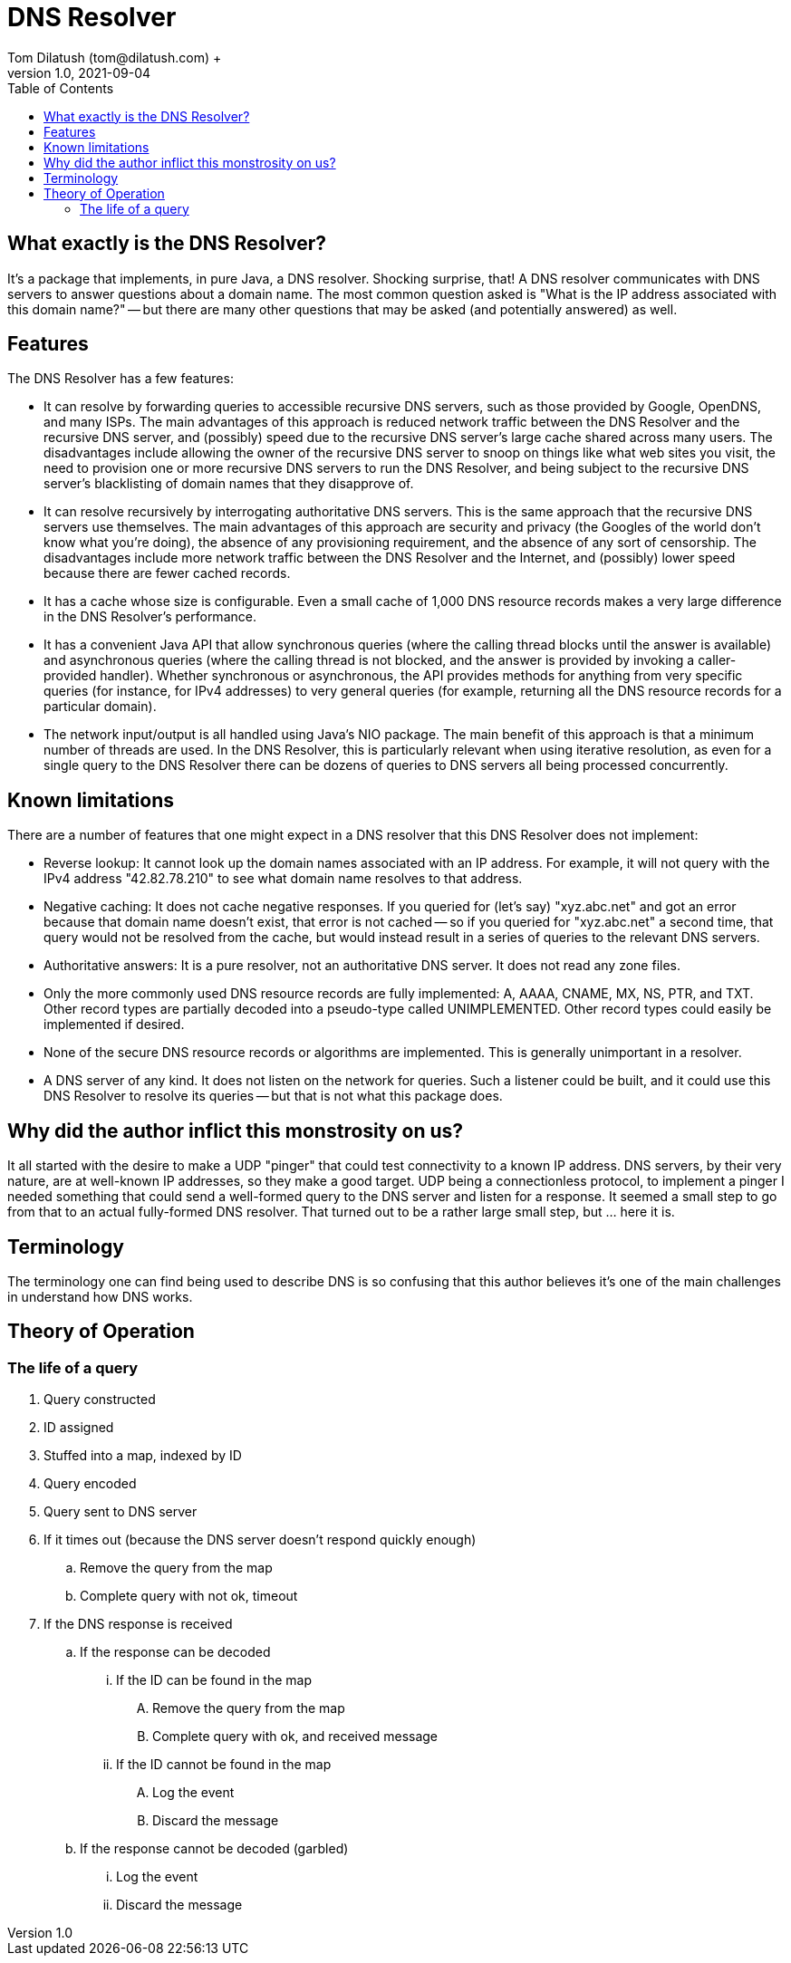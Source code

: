 = DNS Resolver
Tom Dilatush (tom@dilatush.com) +
V1.0, 2021-09-04
:toc:
:toc-placement!:
toc::[]

== What exactly is the DNS Resolver?
It's a package that implements, in pure Java, a DNS resolver.  Shocking surprise, that!  A DNS resolver communicates with DNS servers to answer questions about a domain name.  The most common question asked is "What is the IP address associated with this domain name?" -- but there are many other questions that may be asked (and potentially answered) as well.

== Features
The DNS Resolver has a few features:

* It can resolve by forwarding queries to accessible recursive DNS servers, such as those provided by Google, OpenDNS, and many ISPs.  The main advantages of this approach is reduced network traffic between the DNS Resolver and the recursive DNS server, and (possibly) speed due to the recursive DNS server's large cache shared across many users.  The disadvantages include allowing the owner of the recursive DNS server to snoop on things like what web sites you visit, the need to provision one or more recursive DNS servers to run the DNS Resolver, and being subject to the recursive DNS server's blacklisting of domain names that they disapprove of.
* It can resolve recursively by interrogating authoritative DNS servers.  This is the same approach that the recursive DNS servers use themselves.  The main advantages of this approach are security and privacy (the Googles of the world don't know what you're doing), the absence of any provisioning requirement, and the absence of any sort of censorship.  The disadvantages include more network traffic between the DNS Resolver and the Internet, and (possibly) lower speed because there are fewer cached records.
* It has a cache whose size is configurable.  Even a small cache of 1,000 DNS resource records makes a very large difference in the DNS Resolver's performance.
* It has a convenient Java API that allow synchronous queries (where the calling thread blocks until the answer is available) and asynchronous queries (where the calling thread is not blocked, and the answer is provided by invoking a caller-provided handler).  Whether synchronous or asynchronous, the API provides methods for anything from very specific queries (for instance, for IPv4 addresses) to very general queries (for example, returning all the DNS resource records for a particular domain).
* The network input/output is all handled using Java's NIO package.  The main benefit of this approach is that a minimum number of threads are used.  In the DNS Resolver, this is particularly relevant when using iterative resolution, as even for a single query to the DNS Resolver there can be dozens of queries to DNS servers all being processed concurrently.

== Known limitations
There are a number of features that one might expect in a DNS resolver that this DNS Resolver does not implement:

* Reverse lookup: It cannot look up the domain names associated with an IP address.  For example, it will not query with the IPv4 address "42.82.78.210" to see what domain name resolves to that address.
* Negative caching: It does not cache negative responses.  If you queried for (let's say) "xyz.abc.net" and got an error because that domain name doesn't exist, that error is not cached -- so if you queried for "xyz.abc.net" a second time, that query would not be resolved from the cache, but would instead result in a series of queries to the relevant DNS servers.
* Authoritative answers: It is a pure resolver, not an authoritative DNS server.  It does not read any zone files.
* Only the more commonly used DNS resource records are fully implemented: A, AAAA, CNAME, MX, NS, PTR, and TXT.  Other record types are partially decoded into a pseudo-type called UNIMPLEMENTED.  Other record types could easily be implemented if desired.
* None of the secure DNS resource records or algorithms are implemented.  This is generally unimportant in a resolver.
* A DNS server of any kind.  It does not listen on the network for queries.  Such a listener could be built, and it could use this DNS Resolver to resolve its queries -- but that is not what this package does.

== Why did the author inflict this monstrosity on us?
It all started with the desire to make a UDP "pinger" that could test connectivity to a known IP address.  DNS servers, by their very nature, are at well-known IP addresses, so they make a good target.  UDP being a connectionless protocol, to implement a pinger I needed something that could send a well-formed query to the DNS server and listen for a response.  It seemed a small step to go from that to an actual fully-formed DNS resolver.  That turned out to be a rather large small step, but ... here it is.

== Terminology
The terminology one can find being used to describe DNS is so confusing that this author believes it's one of the main challenges in understand how DNS works.

== Theory of Operation

=== The life of a query
.  Query constructed
.  ID assigned
.  Stuffed into a map, indexed by ID
.  Query encoded
.  Query sent to DNS server
.  If it times out (because the DNS server doesn't respond quickly enough)
..  Remove the query from the map
..  Complete query with not ok, timeout
.  If the DNS response is received
..  If the response can be decoded
...  If the ID can be found in the map
....  Remove the query from the map
....  Complete query with ok, and received message
...  If the ID cannot be found in the map
....  Log the event
....  Discard the message
.. If the response cannot be decoded (garbled)
...  Log the event
...  Discard the message

